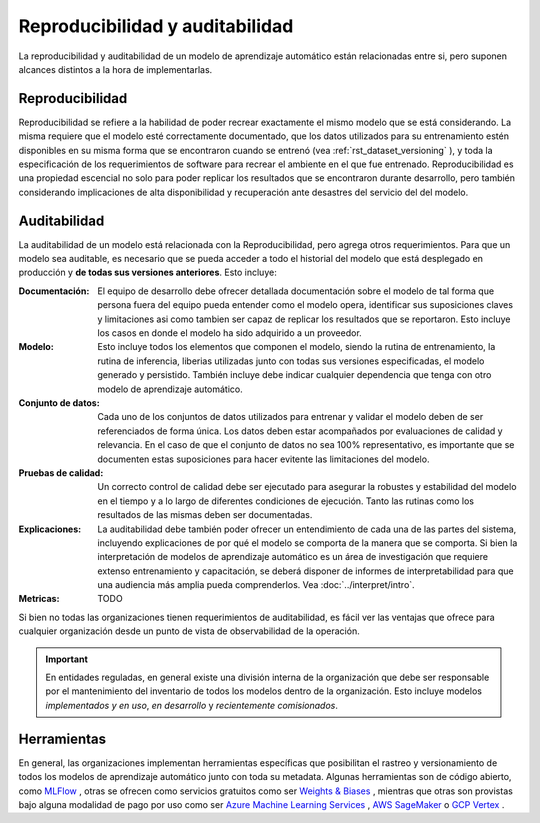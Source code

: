 ================================
Reproducibilidad y auditabilidad
================================

La reproducibilidad y auditabilidad de un modelo de aprendizaje automático están relacionadas entre si, pero suponen alcances distintos a la hora de implementarlas.

Reproducibilidad
----------------

Reproducibilidad se refiere a la habilidad de poder recrear exactamente el mismo modelo que se está considerando. La misma requiere que el modelo esté correctamente documentado, que los datos utilizados para su entrenamiento estén disponibles en su misma forma que se encontraron cuando se entrenó (vea :ref:`rst_dataset_versioning` ), y toda la especificación de los requerimientos de software para recrear el ambiente en el que fue entrenado. Reproducibilidad es una propiedad escencial no solo para poder replicar los resultados que se encontraron durante desarrollo, pero también considerando implicaciones de alta disponibilidad y recuperación ante desastres del servicio del del modelo. 

.. _rst_auditability:

Auditabilidad
-------------

La auditabilidad de un modelo está relacionada con la Reproducibilidad, pero agrega otros requerimientos. Para que un modelo sea auditable, es necesario que se pueda acceder a todo el historial del modelo que está desplegado en producción y **de todas sus versiones anteriores**. Esto incluye:

:Documentación: El equipo de desarrollo debe ofrecer detallada documentación sobre el modelo de tal forma que persona fuera del equipo pueda entender como el modelo opera, identificar sus suposiciones claves y limitaciones asi como tambien ser capaz de replicar los resultados que se reportaron. Esto incluye los casos en donde el modelo ha sido adquirido a un proveedor.
:Modelo: Esto incluye todos los elementos que componen el modelo, siendo la rutina de entrenamiento, la rutina de inferencia, liberias utilizadas junto con todas sus versiones especificadas, el modelo generado y persistido. También incluye debe indicar cualquier dependencia que tenga con otro modelo de aprendizaje automático.
:Conjunto de datos: Cada uno de los conjuntos de datos utilizados para entrenar y validar el modelo deben de ser referenciados de forma única. Los datos deben estar acompañados por evaluaciones de calidad y relevancia. En el caso de que el conjunto de datos no sea 100% representativo, es importante que se documenten estas suposiciones para hacer evitente las limitaciones del modelo.
:Pruebas de calidad: Un correcto control de calidad debe ser ejecutado para asegurar la robustes y estabilidad del modelo en el tiempo y a lo largo de diferentes condiciones de ejecución. Tanto las rutinas como los resultados de las mismas deben ser documentadas.
:Explicaciones: La auditabilidad debe también poder ofrecer un entendimiento de cada una de las partes del sistema, incluyendo explicaciones de por qué el modelo se comporta de la manera que se comporta. Si bien la interpretación de modelos de aprendizaje automático es un área de investigación que requiere extenso entrenamiento y capacitación, se deberá disponer de informes de interpretabilidad para que una audiencia más amplia pueda comprenderlos. Vea :doc:`../interpret/intro`.
:Metricas: TODO

Si bien no todas las organizaciones tienen requerimientos de auditabilidad, es fácil ver las ventajas que ofrece para cualquier organización desde un punto de vista de observabilidad de la operación.

.. important:: En entidades reguladas, en general existe una división interna de la organización que debe ser responsable por el mantenimiento del inventario de todos los modelos dentro de la organización. Esto incluye modelos *implementados y en uso*, *en desarrollo* y *recientemente comisionados*.

Herramientas
------------

En general, las organizaciones implementan herramientas específicas que posibilitan el rastreo y versionamiento de todos los modelos de aprendizaje automático junto con toda su metadata. Algunas herramientas son de código abierto, como `MLFlow <https://mlflow.org/>`_ , otras se ofrecen como servicios gratuitos como ser `Weights & Biases <https://wandb.ai/site>`_ , mientras que otras son provistas bajo alguna modalidad de pago por uso como ser `Azure Machine Learning Services <https://azure.microsoft.com/en-us/services/machine-learning/>`_ , `AWS SageMaker <https://aws.amazon.com/sagemaker/>`_ o `GCP Vertex <https://cloud.google.com/vertex-ai>`_ .


